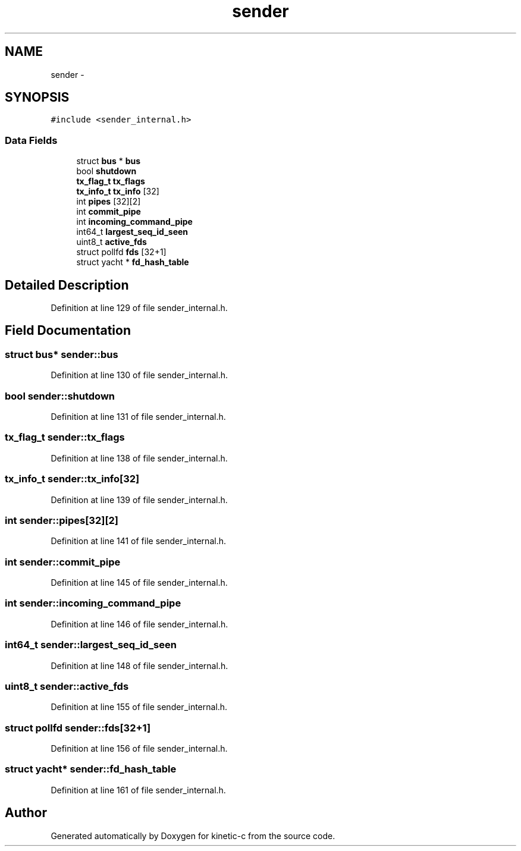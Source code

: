 .TH "sender" 3 "Tue Jan 27 2015" "Version v0.11.0" "kinetic-c" \" -*- nroff -*-
.ad l
.nh
.SH NAME
sender \- 
.SH SYNOPSIS
.br
.PP
.PP
\fC#include <sender_internal\&.h>\fP
.SS "Data Fields"

.in +1c
.ti -1c
.RI "struct \fBbus\fP * \fBbus\fP"
.br
.ti -1c
.RI "bool \fBshutdown\fP"
.br
.ti -1c
.RI "\fBtx_flag_t\fP \fBtx_flags\fP"
.br
.ti -1c
.RI "\fBtx_info_t\fP \fBtx_info\fP [32]"
.br
.ti -1c
.RI "int \fBpipes\fP [32][2]"
.br
.ti -1c
.RI "int \fBcommit_pipe\fP"
.br
.ti -1c
.RI "int \fBincoming_command_pipe\fP"
.br
.ti -1c
.RI "int64_t \fBlargest_seq_id_seen\fP"
.br
.ti -1c
.RI "uint8_t \fBactive_fds\fP"
.br
.ti -1c
.RI "struct pollfd \fBfds\fP [32+1]"
.br
.ti -1c
.RI "struct yacht * \fBfd_hash_table\fP"
.br
.in -1c
.SH "Detailed Description"
.PP 
Definition at line 129 of file sender_internal\&.h\&.
.SH "Field Documentation"
.PP 
.SS "struct \fBbus\fP* sender::bus"

.PP
Definition at line 130 of file sender_internal\&.h\&.
.SS "bool sender::shutdown"

.PP
Definition at line 131 of file sender_internal\&.h\&.
.SS "\fBtx_flag_t\fP sender::tx_flags"

.PP
Definition at line 138 of file sender_internal\&.h\&.
.SS "\fBtx_info_t\fP sender::tx_info[32]"

.PP
Definition at line 139 of file sender_internal\&.h\&.
.SS "int sender::pipes[32][2]"

.PP
Definition at line 141 of file sender_internal\&.h\&.
.SS "int sender::commit_pipe"

.PP
Definition at line 145 of file sender_internal\&.h\&.
.SS "int sender::incoming_command_pipe"

.PP
Definition at line 146 of file sender_internal\&.h\&.
.SS "int64_t sender::largest_seq_id_seen"

.PP
Definition at line 148 of file sender_internal\&.h\&.
.SS "uint8_t sender::active_fds"

.PP
Definition at line 155 of file sender_internal\&.h\&.
.SS "struct pollfd sender::fds[32+1]"

.PP
Definition at line 156 of file sender_internal\&.h\&.
.SS "struct yacht* sender::fd_hash_table"

.PP
Definition at line 161 of file sender_internal\&.h\&.

.SH "Author"
.PP 
Generated automatically by Doxygen for kinetic-c from the source code\&.
